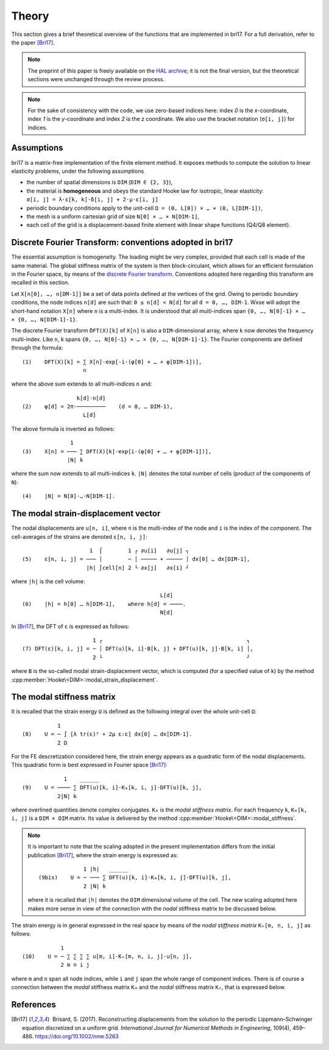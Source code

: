 ######
Theory
######

This section gives a brief theoretical overview of the functions that are
implemented in bri17. For a full derivation, refer to the paper [Bri17]_.

.. note:: The preprint of this paper is freely available on the `HAL archive
	  <https://hal-enpc.archives-ouvertes.fr/hal-01304603>`_; it is not the
	  final version, but the theoretical sections were unchanged through the
	  review process.

.. note:: For the sake of consistency with the code, we use zero-based indices
	  here: index `0` is the `x`-coordinate, index `1` is the `y`-coordinate
	  and index `2` is the `z` coordinate.  We also use the bracket notation
	  (``σ[i, j]``) for indices.


Assumptions
===========

bri17 is a matrix-free implementation of the finite element method. It exposes
methods to compute the solution to linear elasticity problems, under the
following assumptions

- the number of spatial dimensions is ``DIM`` (``DIM ∈ {2, 3}``),
- the material is **homogeneous** and obeys the standard Hooke law for
  isotropic, linear elasticity: ``σ[i, j] = λ⋅ε[k, k]⋅δ[i, j] + 2⋅μ⋅ε[i, j]``
- periodic boundary conditions apply to the unit-cell ``Ω = (0, L[0]) × …
  × (0, L[DIM-1])``,
- the mesh is a uniform cartesian grid of size ``N[0] × … × N[DIM-1]``,
- each cell of the grid is a displacement-based finite element with linear shape
  functions (Q4/Q8 element).


Discrete Fourier Transform: conventions adopted in bri17
========================================================

The essential assumption is homogeneity. The loading might be very complex,
provided that each cell is made of the same material. The global stiffness
matrix of the system is then block-circulant, which allows for an efficient
formulation in the Fourier space, by means of the `discrete Fourier transform
<https://en.wikipedia.org/wiki/Discrete_Fourier_transform>`_. Conventions
adopted here regarding this transform are recalled in this section.

Let ``X[n[0], …, n[DM-1]]`` be a set of data points defined at the vertices of
the grid. Owing to periodic boundary conditions, the node indices ``n[d]`` are
such that: ``0 ≤ n[d] < N[d]`` for all ``d = 0, …, DIM-1``. Wxse will adopt the
short-hand notation ``X[n]`` where ``n`` is a multi-index. It is understood that
all multi-indices span ``{0, …, N[0]-1} × … × {0, …, N[DIM-1]-1}``.

The discrete Fourier transform ``̂DFT(X)[k]`` of ``X[n]`` is also a
``DIM``-dimensional array, where ``k`` now denotes the frequency
multi-index. Like ``n``, ``k`` spans ``{0, …, N[0]-1} × …
× {0, …, N[DIM-1]-1}``. The Fourier components are defined through the formula::

  (1)    DFT(X)[k] = ∑ X[n]⋅exp[-i⋅(φ[0] + … + φ[DIM-1])],
	             n

where the above sum extends to all multi-indices ``n`` and::

                   k[d]⋅n[d]
  (2)    φ[d] = 2π⋅─────────    (d = 0, … DIM-1),
                     L[d]

The above formula is inverted as follows::

                 1
  (3)    X[n] = ─── ∑ DFT(X)[k]⋅exp[i⋅(φ[0] + … + φ[DIM-1])],
                |N| k

where the sum now extends to all multi-indices ``k``. ``|N|`` denotes the total
number of cells (product of the components of ``N``)::

  (4)    |N| = N[0]⋅…⋅N[DIM-1].


The modal strain-displacement vector
====================================

The nodal displacements are ``u[n, i]``, where ``n`` is the multi-index of the
node and ``i`` is the index of the component. The cell-averages of the strains
are denoted ``ε[n, i, j]``::

                       1  ⌠        1 ┌ ∂u[i]   ∂u[j] ┐
  (5)    ε[n, i, j] = ─── │        ─ │ ───── + ───── │ dx[0] … dx[DIM-1],
                      |h| ⌡cell[n] 2 └ ∂x[j]   ∂x[i] ┘

where ``|h|`` is the cell volume::

                                             L[d]
  (6)    |h| = h[0] … h[DIM-1],    where h[d] = ────.
                                             N[d]

In [Bri17]_, the DFT of ``ε`` is expressed as follows::

                        1 ┌                                             ┐
  (7) DFT(ε)[k, i, j] = ─ │ DFT(u)[k, i]⋅B[k, j] + DFT(u)[k, j]⋅B[k, i] │,
                        2 └                                             ┘

where ``B`` is the so-called modal strain-displacement vector, which is computed
(for a specified value of ``k``) by the method
:cpp:member:`Hooke\<DIM>::modal_strain_displacement`.


The modal stiffness matrix
==========================

It is recalled that the strain energy ``U`` is defined as the following integral
over the whole unit-cell ``Ω``::

             1
  (8)    U = ─ ∫ [λ tr(ε)² + 2μ ε:ε] dx[0] … dx[DIM-1].
             2 Ω

For the FE descretization considered here, the strain energy appears as a
quadratic form of the nodal displacements. This quadratic form is best expressed
in Fourier space [Bri17]_::

               1    ______
  (9)    U = ──── ∑ DFT(u)[k, i]⋅Kₘ[k, i, j]⋅DFT(u)[k, j],
             2|N| k

where overlined quantities denote complex conjugates. ``Kₘ`` is the *modal
stiffness matrix*. For each frequency ``k``, ``Kₘ[k, i, j]`` is a ``DIM × DIM``
matrix. Its value is delivered by the method
:cpp:member:`Hooke\<DIM>::modal_stiffness`.

.. note:: It is important to note that the scaling adopted in the present
          implementation differs from the initial publication [Bri17]_, where
          the strain energy is expressed as::
                          1 |h|   ______
            (9bis)    U = ─ ─── ∑ DFT(u)[k, i]⋅Kₘ[k, i, j]⋅DFT(u)[k, j],
                          2 |N| k
	  where it is recalled that ``|h|`` denotes the ``DIM`` dimensional
	  volume of the cell. The new scaling adopted here makes more sense in
	  view of the connection with the *nodal* stiffness matrix to be
	  discussed below.

The strain energy is in general expressed in the real space by means of the
*nodal stiffness matrix* ``Kₙ[m, n, i, j]`` as follows::

              1
  (10)    U = ─ ∑ ∑ ∑ ∑ u[m, i]⋅Kₙ[m, n, i, j]⋅u[n, j],
              2 m n i j

where ``m`` and ``n`` span all node indices, while ``i`` and ``j`` span the
whole range of component indices. There is of course a connection between the
*modal* stiffness matrix ``Kₘ`` and the *nodal* stiffness matrix ``Kₙ``, that is
expressed below.


References
==========

.. [Bri17]  Brisard, S. (2017). Reconstructing displacements from the solution
           to the periodic Lippmann–Schwinger equation discretized on a uniform
           grid. *International Journal for Numerical Methods in Engineering*,
           109(4), 459–486. https://doi.org/10.1002/nme.5263
